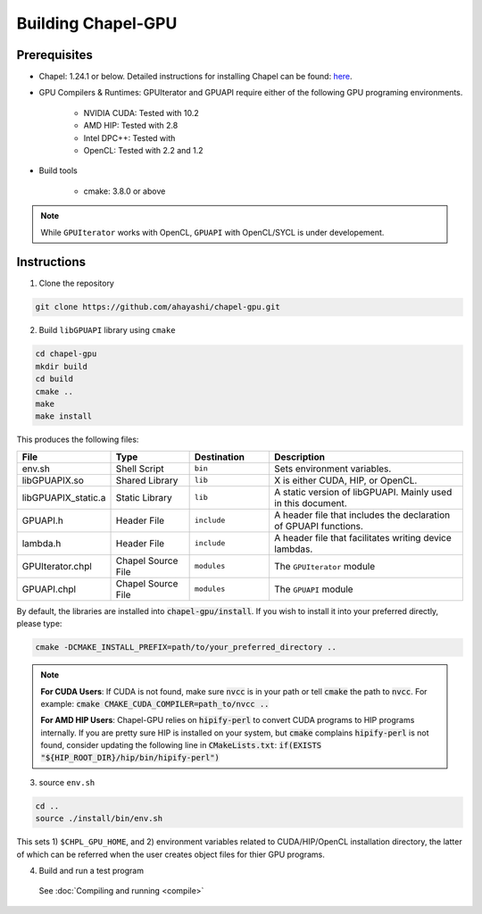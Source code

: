 =======================
Building Chapel-GPU
=======================

Prerequisites
##############

* Chapel: 1.24.1 or below. Detailed instructions for installing Chapel can be found: `here <https://chapel-lang.org/docs/usingchapel/QUICKSTART.html>`_.

* GPU Compilers & Runtimes: GPUIterator and GPUAPI require either of the following GPU programing environments.

   * NVIDIA CUDA: Tested with 10.2
   * AMD HIP: Tested with 2.8
   * Intel DPC++: Tested with
   * OpenCL: Tested with 2.2 and 1.2

* Build tools

   * cmake: 3.8.0 or above

.. note:: While ``GPUIterator`` works with OpenCL, ``GPUAPI`` with OpenCL/SYCL is under developement.

Instructions
##############

1. Clone the repository

.. code-block:: bash

   git clone https://github.com/ahayashi/chapel-gpu.git

2. Build ``libGPUAPI`` library using ``cmake``

.. code-block:: bash

   cd chapel-gpu
   mkdir build
   cd build
   cmake ..
   make
   make install

This produces the following files:

.. csv-table::
   :header: "File", "Type", "Destination", "Description"
   :widths: 20, 20, 20, 50

   env.sh, Shell Script, ``bin``, Sets environment variables.
   libGPUAPIX.so, Shared Library, ``lib``, "X is either CUDA, HIP, or OpenCL."
   libGPUAPIX_static.a, Static Library, ``lib``, "A static version of libGPUAPI. Mainly used in this document."
   GPUAPI.h, Header File, ``include``, "A header file that includes the declaration of GPUAPI functions."
   lambda.h, Header File, ``include``, "A header file that facilitates writing device lambdas."
   GPUIterator.chpl, Chapel Source File, ``modules``, "The ``GPUIterator`` module"
   GPUAPI.chpl, Chapel Source File, ``modules``, "The ``GPUAPI`` module"


By default, the libraries are installed into :code:`chapel-gpu/install`. If you wish to install it into your preferred directly, please type:

.. code-block:: bash

   cmake -DCMAKE_INSTALL_PREFIX=path/to/your_preferred_directory ..


.. note::
   **For CUDA Users**: If CUDA is not found, make sure :code:`nvcc` is in your path or tell :code:`cmake` the path to :code:`nvcc`. For example: :code:`cmake CMAKE_CUDA_COMPILER=path_to/nvcc ..`

   **For AMD HIP Users**: Chapel-GPU relies on :code:`hipify-perl` to convert CUDA programs to HIP programs internally. If you are pretty sure HIP is installed on your system, but :code:`cmake` complains :code:`hipify-perl` is not found, consider updating the following line in :code:`CMakeLists.txt`: :code:`if(EXISTS "${HIP_ROOT_DIR}/hip/bin/hipify-perl")`

3. source ``env.sh``

.. code-block:: bash

   cd ..
   source ./install/bin/env.sh

|
   This sets 1) ``$CHPL_GPU_HOME``, and 2) environment variables related to CUDA/HIP/OpenCL installation directory, the latter of which can be referred when the user creates object files for thier GPU programs.

4. Build and run a test program

  See :doc:`Compiling and running <compile>`
